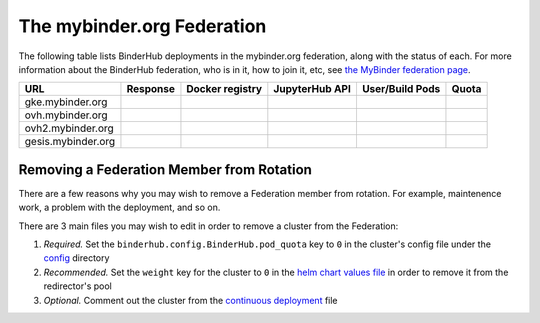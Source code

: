 .. _mybinder-federation:

===========================
The mybinder.org Federation
===========================

The following table lists BinderHub deployments in the mybinder.org
federation, along with the status of each. For more information about
the BinderHub federation, who is in it, how to join it, etc, see
`the MyBinder federation page <https://mybinder.readthedocs.io/en/latest/about/federation.html>`_.

==========================  ========  ===============  ==============  =============== =====
  URL                       Response  Docker registry  JupyterHub API  User/Build Pods Quota
==========================  ========  ===============  ==============  =============== =====
gke.mybinder.org
ovh.mybinder.org
ovh2.mybinder.org
gesis.mybinder.org
==========================  ========  ===============  ==============  =============== =====

.. raw:: html

   <script>
   var fedUrls = [
       "https://gke.mybinder.org",
       "https://ovh.mybinder.org",
       "https://ovh2.mybinder.org",
       "https://gesis.mybinder.org",
   ]

   // Use a dictionary to store the rows that should be updated
   var urlRows = {};
   fedUrls.forEach((url) => {
      document.querySelectorAll('tr').forEach((tr) => {
        if (tr.textContent.includes(url.replace('https://', ''))) {
           urlRows[url] = tr;
        };
      });
   });

   fedUrls.forEach((url) => {
       var urlHealth = url + '/health'
       var urlPrefix = url.split('//')[1].split('.')[0]

       // Query the endpoint and update health icon
       var row = urlRows[url];
       let [fieldUrl, fieldResponse, fieldRegistry, fieldHub, fieldPods, fieldQuota] = row.querySelectorAll('td')
       $.getJSON(urlHealth, {})
           .done((resp) => {
               if (resp['ok'] == false) {
                   setStatus(fieldResponse, 'fail')
               } else {
                   setStatus(fieldResponse, 'success')
               }

               let [respReg, respHub, respQuota] = resp['checks']

               if (respReg == false) {
                   setStatus(fieldRegistry, 'fail')
               } else {
                   setStatus(fieldRegistry, 'success')
               }

               if (respHub == false) {
                   setStatus(fieldHub, 'fail')
               } else {
                   setStatus(fieldHub, 'success')
               }

               fieldPods.textContent = `${respQuota['user_pods']}/${respQuota['build_pods']}`
               fieldQuota.textContent = `${respQuota['quota']}`
           })
           .fail((resp) => {
                setStatus(fieldResponse, 'fail')
       });
   })

   var setStatus = (td, kind) => {
      if (kind == "success") {
        td.textContent = "Success";
        td.style.color = "green";
      } else {
        td.textContent = "Fail";
        td.style.color = "red";
      }
   }

   </script>

Removing a Federation Member from Rotation
------------------------------------------

There are a few reasons why you may wish to remove a Federation member from
rotation. For example, maintenence work, a problem with the deployment, and so
on.

There are 3 main files you may wish to edit in order to remove a cluster from
the Federation:

#. *Required.* Set the ``binderhub.config.BinderHub.pod_quota`` key to ``0`` in the
   cluster's config file under the `config <https://github.com/jupyterhub/mybinder.org-deploy/tree/HEAD/config>`_
   directory
#. *Recommended.* Set the ``weight`` key for the cluster to ``0`` in the
   `helm chart values file <https://github.com/jupyterhub/mybinder.org-deploy/blob/4f42d791f92dcb3156e7c4ea92a236246bbf9135/mybinder/values.yaml#L494>`_
   in order to remove it from the redirector's pool
#. *Optional.* Comment out the cluster from the
   `continuous deployment <https://github.com/jupyterhub/mybinder.org-deploy/blob/4f42d791f92dcb3156e7c4ea92a236246bbf9135/.github/workflows/cd.yml#L168>`_
   file
